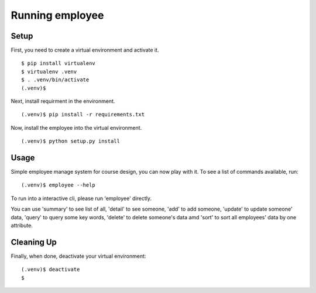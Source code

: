 =================
 Running employee
=================

Setup
-----

First, you need to create a virtual environment and activate it.

::

  $ pip install virtualenv
  $ virtualenv .venv
  $ . .venv/bin/activate
  (.venv)$ 

Next, install requirment in the environment.

::

  (.venv)$ pip install -r requirements.txt

Now, install the employee into the virtual environment.

::

  (.venv)$ python setup.py install

Usage
-----

Simple employee manage system for course design, you can now play with it.
To see a list of commands available, run:

::

  (.venv)$ employee --help

To run into a interactive cli, please run 'employee' directly.
  
You can use 'summary' to see list of all, 'detail' to see someone,
'add' to add someone, 'update' to update someone' data, 'query' to query
some key words, 'delete' to delete someone's data amd 'sort' to sort all
employees' data by one attribute.

Cleaning Up
-----------

Finally, when done, deactivate your virtual environment::

  (.venv)$ deactivate
  $
